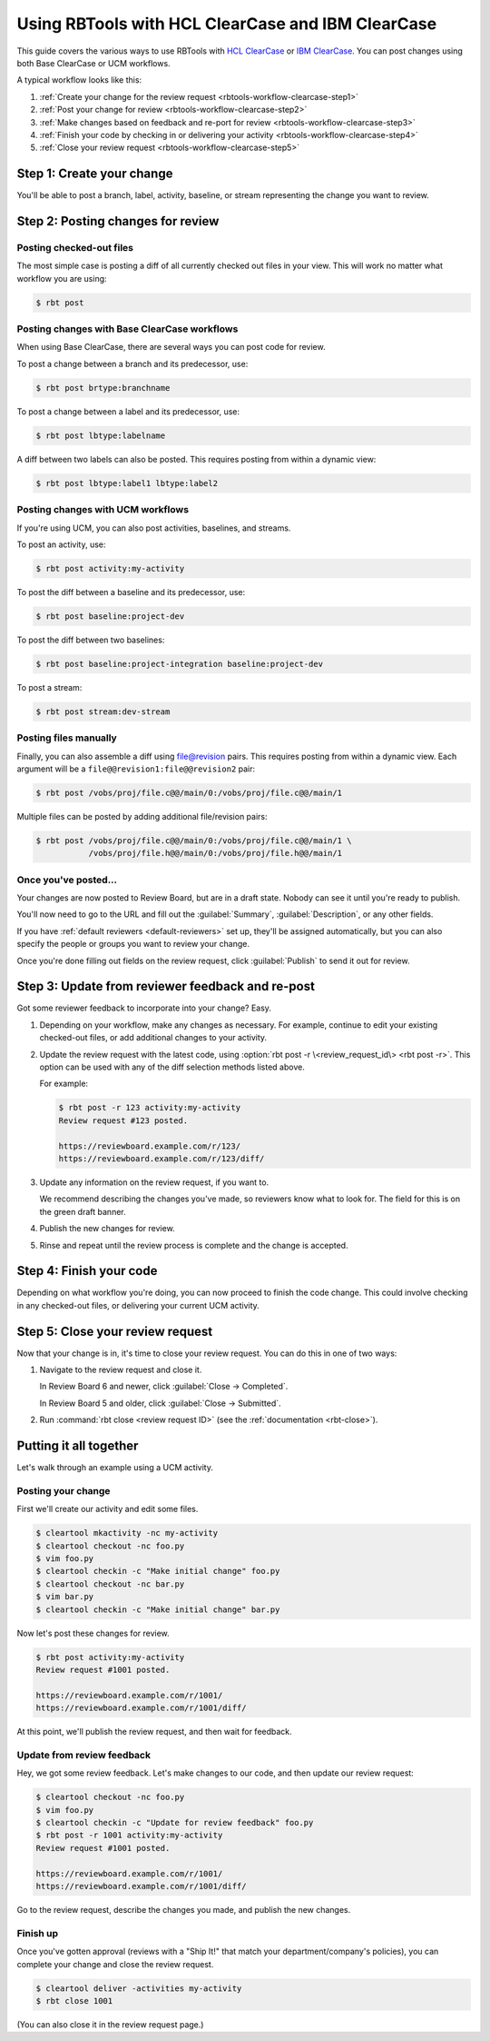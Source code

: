.. _rbtools-workflow-clearcase:
.. _rbtools-workflow-versionvault:

==================================================
Using RBTools with HCL ClearCase and IBM ClearCase
==================================================

This guide covers the various ways to use RBTools with `HCL ClearCase`_ or
`IBM ClearCase`_. You can post changes using both Base ClearCase or UCM
workflows.

A typical workflow looks like this:

1. :ref:`Create your change for the review request
   <rbtools-workflow-clearcase-step1>`

2. :ref:`Post your change for review <rbtools-workflow-clearcase-step2>`

3. :ref:`Make changes based on feedback and re-port for review
   <rbtools-workflow-clearcase-step3>`

4. :ref:`Finish your code by checking in or delivering your activity
   <rbtools-workflow-clearcase-step4>`

5. :ref:`Close your review request <rbtools-workflow-clearcase-step5>`


.. _HCL ClearCase: https://www.hcl-software.com/devops-code-clearcase
.. _IBM ClearCase: https://www.ibm.com/products/devops-code-clearcase


.. _rbtools-workflow-clearcase-step1:
.. _rbtools-workflow-versionvault-step1:

Step 1: Create your change
==========================

You'll be able to post a branch, label, activity, baseline, or stream
representing the change you want to review.


.. _rbtools-workflow-clearcase-step2:
.. _rbtools-workflow-versionvault-step2:

Step 2: Posting changes for review
==================================

Posting checked-out files
-------------------------

The most simple case is posting a diff of all currently checked out files in
your view. This will work no matter what workflow you are using:

.. code-block:: console

    $ rbt post


Posting changes with Base ClearCase workflows
---------------------------------------------

When using Base ClearCase, there are several ways you can post code for review.

To post a change between a branch and its predecessor, use:

.. code-block:: console

    $ rbt post brtype:branchname

To post a change between a label and its predecessor, use:

.. code-block:: console

    $ rbt post lbtype:labelname

A diff between two labels can also be posted. This requires posting from within
a dynamic view:

.. code-block:: console

    $ rbt post lbtype:label1 lbtype:label2


Posting changes with UCM workflows
----------------------------------

If you're using UCM, you can also post activities, baselines, and streams.

To post an activity, use:

.. code-block:: console

    $ rbt post activity:my-activity


To post the diff between a baseline and its predecessor, use:

.. code-block:: console

    $ rbt post baseline:project-dev

To post the diff between two baselines:

.. code-block:: console

    $ rbt post baseline:project-integration baseline:project-dev

To post a stream:

.. code-block:: console

    $ rbt post stream:dev-stream


Posting files manually
----------------------

Finally, you can also assemble a diff using file@revision pairs. This requires
posting from within a dynamic view. Each argument will be a
``file@@revision1:file@@revision2`` pair:

.. code-block:: console

    $ rbt post /vobs/proj/file.c@@/main/0:/vobs/proj/file.c@@/main/1

Multiple files can be posted by adding additional file/revision pairs:

.. code-block:: console

    $ rbt post /vobs/proj/file.c@@/main/0:/vobs/proj/file.c@@/main/1 \
               /vobs/proj/file.h@@/main/0:/vobs/proj/file.h@@/main/1


Once you've posted...
---------------------

Your changes are now posted to Review Board, but are in a draft state. Nobody
can see it until you're ready to publish.

You'll now need to go to the URL and fill out the :guilabel:`Summary`,
:guilabel:`Description`, or any other fields.

If you have :ref:`default reviewers <default-reviewers>` set up, they'll be
assigned automatically, but you can also specify the people or groups you want
to review your change.

Once you're done filling out fields on the review request, click
:guilabel:`Publish` to send it out for review.


.. _rbtools-workflow-clearcase-step3:
.. _rbtools-workflow-versionvault-step3:

Step 3: Update from reviewer feedback and re-post
=================================================

Got some reviewer feedback to incorporate into your change? Easy.

1. Depending on your workflow, make any changes as necessary. For example,
   continue to edit your existing checked-out files, or add additional changes
   to your activity.

2. Update the review request with the latest code, using :option:`rbt post -r
   \<review_request_id\> <rbt post -r>`. This option can be used with any of
   the diff selection methods listed above.

   For example:

   .. code-block:: console

       $ rbt post -r 123 activity:my-activity
       Review request #123 posted.

       https://reviewboard.example.com/r/123/
       https://reviewboard.example.com/r/123/diff/

3. Update any information on the review request, if you want to.

   We recommend describing the changes you've made, so reviewers know what
   to look for. The field for this is on the green draft banner.

4. Publish the new changes for review.

5. Rinse and repeat until the review process is complete and the change is
   accepted.


.. _rbtools-workflow-clearcase-step4:
.. _rbtools-workflow-versionvault-step4:

Step 4: Finish your code
========================

Depending on what workflow you're doing, you can now proceed to finish the code
change. This could involve checking in any checked-out files, or delivering
your current UCM activity.


.. _rbtools-workflow-clearcase-step5:
.. _rbtools-workflow-versionvault-step5:

Step 5: Close your review request
=================================

Now that your change is in, it's time to close your review request. You can do
this in one of two ways:

1. Navigate to the review request and close it.

   In Review Board 6 and newer, click :guilabel:`Close -> Completed`.

   In Review Board 5 and older, click :guilabel:`Close -> Submitted`.

2. Run :command:`rbt close <review request ID>` (see the
   :ref:`documentation <rbt-close>`).


.. _rbtools-workflow-clearcase-example:
.. _rbtools-workflow-versionvault-example:

Putting it all together
=======================

Let's walk through an example using a UCM activity.

Posting your change
-------------------

First we'll create our activity and edit some files.

.. code-block:: console

    $ cleartool mkactivity -nc my-activity
    $ cleartool checkout -nc foo.py
    $ vim foo.py
    $ cleartool checkin -c "Make initial change" foo.py
    $ cleartool checkout -nc bar.py
    $ vim bar.py
    $ cleartool checkin -c "Make initial change" bar.py

Now let's post these changes for review.

.. code-block:: console

    $ rbt post activity:my-activity
    Review request #1001 posted.

    https://reviewboard.example.com/r/1001/
    https://reviewboard.example.com/r/1001/diff/

At this point, we'll publish the review request, and then wait for feedback.


Update from review feedback
---------------------------

Hey, we got some review feedback. Let's make changes to our code, and then
update our review request:

.. code-block:: console

    $ cleartool checkout -nc foo.py
    $ vim foo.py
    $ cleartool checkin -c "Update for review feedback" foo.py
    $ rbt post -r 1001 activity:my-activity
    Review request #1001 posted.

    https://reviewboard.example.com/r/1001/
    https://reviewboard.example.com/r/1001/diff/

Go to the review request, describe the changes you made, and publish the new
changes.


Finish up
---------

Once you've gotten approval (reviews with a "Ship It!" that match your
department/company's policies), you can complete your change and close the
review request.

.. code-block:: console

    $ cleartool deliver -activities my-activity
    $ rbt close 1001

(You can also close it in the review request page.)
